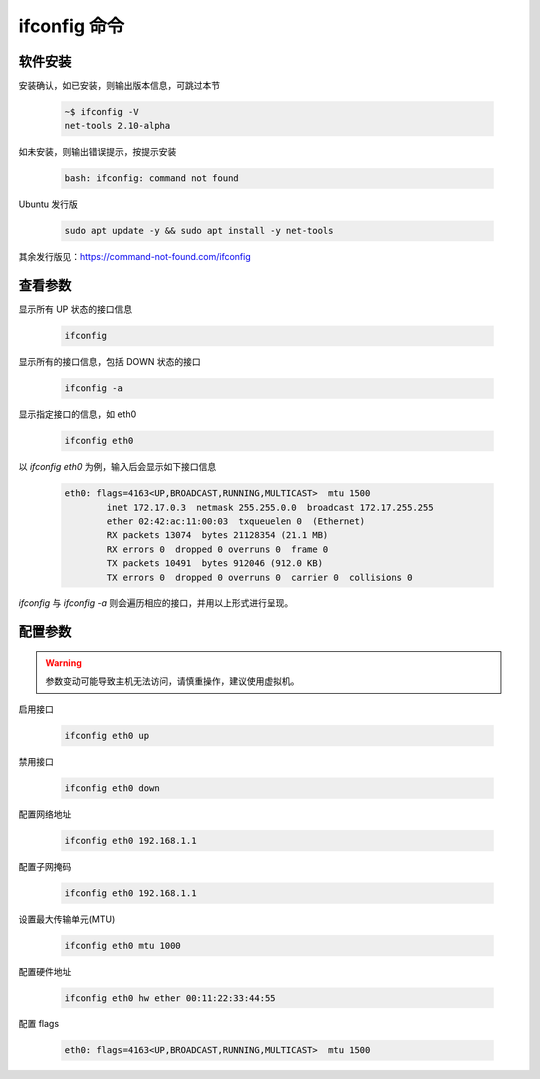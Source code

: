ifconfig 命令
================================================================================

软件安装
--------------------------------------------------------------------------------

安装确认，如已安装，则输出版本信息，可跳过本节

    .. code-block:: bash

        ~$ ifconfig -V
        net-tools 2.10-alpha

如未安装，则输出错误提示，按提示安装

    .. code-block:: text

        bash: ifconfig: command not found

Ubuntu 发行版

    .. code-block:: bash

        sudo apt update -y && sudo apt install -y net-tools

其余发行版见：https://command-not-found.com/ifconfig


查看参数
--------------------------------------------------------------------------------

显示所有 UP 状态的接口信息

    .. code-block:: bash

        ifconfig

显示所有的接口信息，包括 DOWN 状态的接口

    .. code-block:: bash

        ifconfig -a

显示指定接口的信息，如 eth0

    .. code-block:: bash

        ifconfig eth0

以 `ifconfig eth0` 为例，输入后会显示如下接口信息

    .. code-block:: text

        eth0: flags=4163<UP,BROADCAST,RUNNING,MULTICAST>  mtu 1500
                inet 172.17.0.3  netmask 255.255.0.0  broadcast 172.17.255.255
                ether 02:42:ac:11:00:03  txqueuelen 0  (Ethernet)
                RX packets 13074  bytes 21128354 (21.1 MB)
                RX errors 0  dropped 0 overruns 0  frame 0
                TX packets 10491  bytes 912046 (912.0 KB)
                TX errors 0  dropped 0 overruns 0  carrier 0  collisions 0

`ifconfig` 与 `ifconfig -a` 则会遍历相应的接口，并用以上形式进行呈现。


配置参数
--------------------------------------------------------------------------------

.. warning:: 参数变动可能导致主机无法访问，请慎重操作，建议使用虚拟机。

启用接口

    .. code-block:: bash

        ifconfig eth0 up

禁用接口

    .. code-block:: bash

        ifconfig eth0 down

配置网络地址

    .. code-block:: bash

        ifconfig eth0 192.168.1.1

配置子网掩码

    .. code-block:: bash

        ifconfig eth0 192.168.1.1

设置最大传输单元(MTU)

    .. code-block:: bash

        ifconfig eth0 mtu 1000

配置硬件地址

    .. code-block:: bash

        ifconfig eth0 hw ether 00:11:22:33:44:55

配置 flags

    .. code-block:: text

        eth0: flags=4163<UP,BROADCAST,RUNNING,MULTICAST>  mtu 1500
